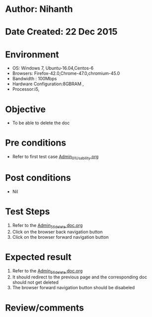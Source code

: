 * Author: Nihanth
* Date Created: 22 Dec 2015
* Environment
  - OS: Windows 7, Ubuntu-16.04,Centos-6
  - Browsers: Firefox-42.0,Chrome-47.0,chromium-45.0
  - Bandwidth : 100Mbps
  - Hardware Configuration:8GBRAM , 
  - Processor:i5,

* Objective
  - To be able to delete the doc

* Pre conditions
  - Refer to first test case [[https://github.com/vlead/outreach-portal/blob/master/test-cases/integration_test-cases/Admin/Admin_01_Usability.org][Admin_01_Usability.org]]

* Post conditions
  - Nil
* Test Steps
  1. Refer to the [[https://github.com/vlead/outreach-portal/blob/master/test-cases/integration_test-cases/Admin/Admin_56_delete%20doc.org][Admin_56_delete doc.org]] 
  2. Click on the browser back navigation button
  3. Click on the browser forward navigation button

* Expected result
  1. Refer to the [[https://github.com/vlead/outreach-portal/blob/master/test-cases/integration_test-cases/Admin/Admin_56_delete%20doc.org][Admin_56_delete doc.org]] 
  2. It should redirect to the previous page and the corresponding doc should not get deleted
  3. The browser forward navigation button should be disabeled

* Review/comments


